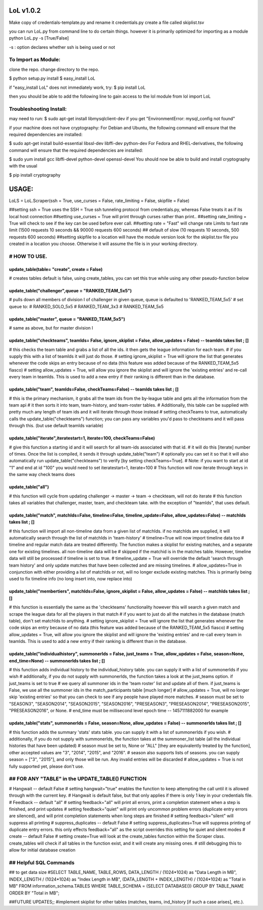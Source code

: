 LoL v1.0.2
==================


Make copy of credentials-template.py and rename it credentials.py
create a file called skiplist.tsv


you can run LoL.py from command line to do certain things. however it is primarily optimized for importing as a module
python LoL.py -s [True/False]

-s : option declares whether ssh is being used or not



To Import as Module:
~~~~~~~~~~~~~~~~~~~~
clone the repo. 
change directory to the repo.


$ python setup.py install
$ easy_install LoL

if "easy_install LoL" does not immediately work, try:
$ pip install LoL





then you should be able to add the following line to gain access to the lol module
from lol import LoL

Troubleshooting Install:
~~~~~~~~~~~~~~~~~~~~~~~~
may need to run:
$ sudo apt-get install libmysqlclient-dev
if you get "EnvironmentError: mysql_config not found"

if your machine does not have cryptography:
For Debian and Ubuntu, the following command will ensure that the required dependencies are installed:

$ sudo apt-get install build-essential libssl-dev libffi-dev python-dev
For Fedora and RHEL-derivatives, the following command will ensure that the required dependencies are installed:

$ sudo yum install gcc libffi-devel python-devel openssl-devel
You should now be able to build and install cryptography with the usual

$ pip install cryptography





USAGE: 
===============

LoLS = LoL.Scraper(ssh = True, use_curses = False, rate_limiting = False, skipfile = False)

##setting ssh = True uses the SSH = True ssh tunneling protocol from credentials.py, whereas False treats it as if its local host connection
##setting use_curses = True will print through curses rather than print..
##setting rate_limiting = True will check to see if the key can be used before ever call.
##setting rate = "Fast" will change rate Limits to fast rate limit (1500 requests 10 seconds && 90000 requests 600 seconds) 
##     default of slow (10 requests 10 seconds, 500 requests 600 seconds)
##setting skipfile to a location will have the module version look for the skiplist.tsv file you created in a location you choose. Otherwise it will assume the file is in your working directory. 


# HOW TO USE.
~~~~~~~~~~~~~~~~

update_table(table= "create", create = False)
-------------
# creates tables default is false, using create_tables, you can set this true while using any other pseudo-function below


update_table("challenger",queue = "RANKED_TEAM_5x5")
-------------
# pulls down all members of division I of challenger in given queue, queue is defaulted to 'RANKED_TEAM_5x5' 
# set queue to:
# RANKED_SOLO_5x5
# RANKED_TEAM_3x3
# RANKED_TEAM_5x5


update_table("master", queue = "RANKED_TEAM_5x5")
-------------
# same as above, but for master division I


update_table("checkteams", teamIds= False, ignore_skiplist = False, allow_updates = False) -- teamIds takes list ; []
-------------
# this checks the team table and grabs a list of all the ids. it then gets the league information for each team. 
# if you supply this with a list of teamIds it will just do those.
# setting ignore_skiplist = True will ignore the list that generates whenever the code skips an entry because of no data (this feature was added because of the RANKED_TEAM_5x5 fiasco)
# setting allow_updates = True, will allow you ignore the skiplist and will ignore the 'existing entries' and re-call every team in teamIds. This is used to add a new entry if their ranking is different than in the database. 


update_table("team", teamIds=False, checkTeams=False) -- teamIds takes list ; []
-------------
# this is the primary mechanism, it grabs all the team ids from the by-league table and gets all the information from the team api
# it then sorts it into team, team-history, and team-roster tables.
# Additionally, this table can be supplied with pretty much any length of team ids and it will iterate through those instead
# setting checkTeams to true, automatically calls the update_table("checkteams") function; you can pass any variables you'd pass to checkteams and it will pass through this. (but use default teamIds variable)


update_table("iterate",iteratestart=1, iterate=100, checkTeams=False)
-------------
# give this function a starting id and it will search for all team-ids associated with that id. 
# it will do this [iterate] number of times. Once the list is compiled, it sends it through update_table("team")
# optionally you can set it so that it will also automatically run update_table("checkteams") to verify [by setting checkTeams=True]. 
# Note: if you want to start at id "1" and end at id "100" you would need to set iteratestart=1, iterate=100
# This function will now iterate through keys in the same way check teams does


update_table("all")
-------------
# this function will cycle from updating challenger -> master -> team -> checkteam, will not do iterate
# this function takes all variables that challenger, master, team, and checkteam take.  with the exception of "teamIds", that uses default.

update_table("match", matchIds=False, timeline=False, timeline_update=False, allow_updates=False) -- matchIds takes list ; []
-------------
# this function will import all non-timeline data from a given list of matchIds. if no matchIds are supplied, it will automatically search through the list of matchIds in 'team-history'
# timeline=True will now import timeline data too
# timeline and regular match data are treated differently. The function makes a skiplist for existing matches, and a separate one for existing timelines. all non-timeline data will be
#    skipped if the matchid is in the matches table. However, timeline data will still be processed if timeline is set to true. 
# timeline_update = True will override the default 'search through team history' and only update matches that have been collected and are missing timelines. 
# allow_updates=True in conjunction with either providing a list of matchIds or not, will no longer exclude existing matches. This is primarily being used to fix timeline info (no long insert into, now replace into)


update_table("membertiers", matchIds=False, ignore_skiplist = False, allow_updates = False) -- matchIds takes list ; []
-------------
# this function is essentially the same as the 'checkteams' functionality however this will search a given match and scrape the league data for all the players in that match
# if you want to just do all the matches in the database (match table), don't set matchIds to anything.
# setting ignore_skiplist = True will ignore the list that generates whenever the code skips an entry because of no data (this feature was added because of the RANKED_TEAM_5x5 fiasco)
# setting allow_updates = True, will allow you ignore the skiplist and will ignore the 'existing entries' and re-call every team in teamIds. This is used to add a new entry if their ranking is different than in the database. 



update_table("individualhistory", summonerIds = False, just_teams = True, allow_updates = False, season=None, end_time=None) -- summonerIds takes list ; []
-------------
# this function adds individual history to the individual_history table. you can supply it with a list of summonerIds if you wish
# additionally, if you do not supply with summonerIds, the function takes a look at the just_teams option. if just_teams is set to true
# we query all summoner ids in the 'team roster' list and update all of them. if just_teams is False, we use all the summoner ids in the match_participants table [much longer]
# allow_updates = True, will no longer skip 'existing entries' so that you can check to see if any people have played more matches. 
# season must be set to "SEASON3", "SEASON2014", "SEASON2015", "SEASON2016", "PRESEASON3", "PRESEASON2014", "PRESEASON2015", "PRESEASON2016", or None.
# end_time must be millisecond level epoch time -- 1457111882000 for example 



update_table("stats", summonerIds = False, season=None, allow_updates = False) -- summonerIds takes list ; []
-------------
# this function adds the summary 'stats'  stats table. you can supply it with a list of summonerIds if you wish.
# additionally, if you do not supply with summonerIds, the function takes at the summoner_list table (all the individual histories that have been updated)
# season must be set to, None or "ALL" [they are equivalently treated by the function], other accepted values are "3", "2014", "2015", and "2016". 
#     season also supports lists of seasons. you can supply season = ["3", "2015"], and only those will be run. Any invalid entries will be discarded 
# allow_updates = True is not fully supported yet, please don't use. 







## FOR ANY "TABLE" in the UPDATE_TABLE() FUNCTION
~~~~~~~~~~~~~~~~~~
# Hangwait -- default False
#     setting hangwait="true" enables the function to keep attempting the call until it is allowed through with the current key. 
#     Hangwait is default false, but that only applies if there is only 1 key in your credentials file. 
# Feedback -- default "all"
#     setting feedback="all" will print all errors, print a completion statement when a step is finished, and print updates
#     setting feedback="quiet" will print only uncommon problem errors (duplicate entry errors are silenced), and will print completion statements when long steps are finished
#     setting feedback="silent" will suppress all printing
# suppress_duplicates -- default False
#     setting suppress_duplicates=True will suppress printing of duplicate entry errors. this only effects feedback="all" as the script overrides this setting for quiet and silent modes
# create -- default False
#     setting create=True will look at the create_tables function within the Scraper class. create_tables will check if all tables in the function exist, and it will create any missing ones.
#     still debugging this to allow for initial database creation





## Helpful SQL Commands 
~~~~~~~~~~~~~~~~~~
## to get data size
#SELECT  TABLE_NAME,  TABLE_ROWS,  DATA_LENGTH / (1024*1024) as "Data Length in MB",  INDEX_LENGTH / (1024*1024) as "Index Length in MB",  (DATA_LENGTH + INDEX_LENGTH) / (1024*1024) as "Total in MB"   FROM  information_schema.TABLES  WHERE  TABLE_SCHEMA = (SELECT DATABASE())  GROUP BY  TABLE_NAME  ORDER BY  "Total in MB";




##FUTURE UPDATES;;
#implement skiplist for other tables (matches, teams, ind_history [if such a case arises], etc.). 
 
